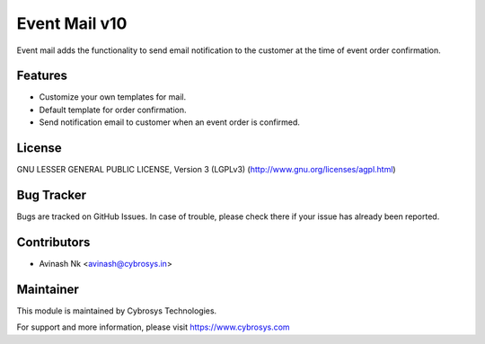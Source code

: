 ==============
Event Mail v10
==============
Event mail adds the functionality to send email notification to the customer at the time of event order confirmation.

Features
========
* Customize your own templates for mail.
* Default template for order confirmation.
* Send notification email to customer when an event order is confirmed.

License
=======
GNU LESSER GENERAL PUBLIC LICENSE, Version 3 (LGPLv3)
(http://www.gnu.org/licenses/agpl.html)

Bug Tracker
===========
Bugs are tracked on GitHub Issues. In case of trouble, please check there if your issue has already been reported.


Contributors
============

* Avinash Nk <avinash@cybrosys.in>


Maintainer
==========

This module is maintained by Cybrosys Technologies.

For support and more information, please visit https://www.cybrosys.com

